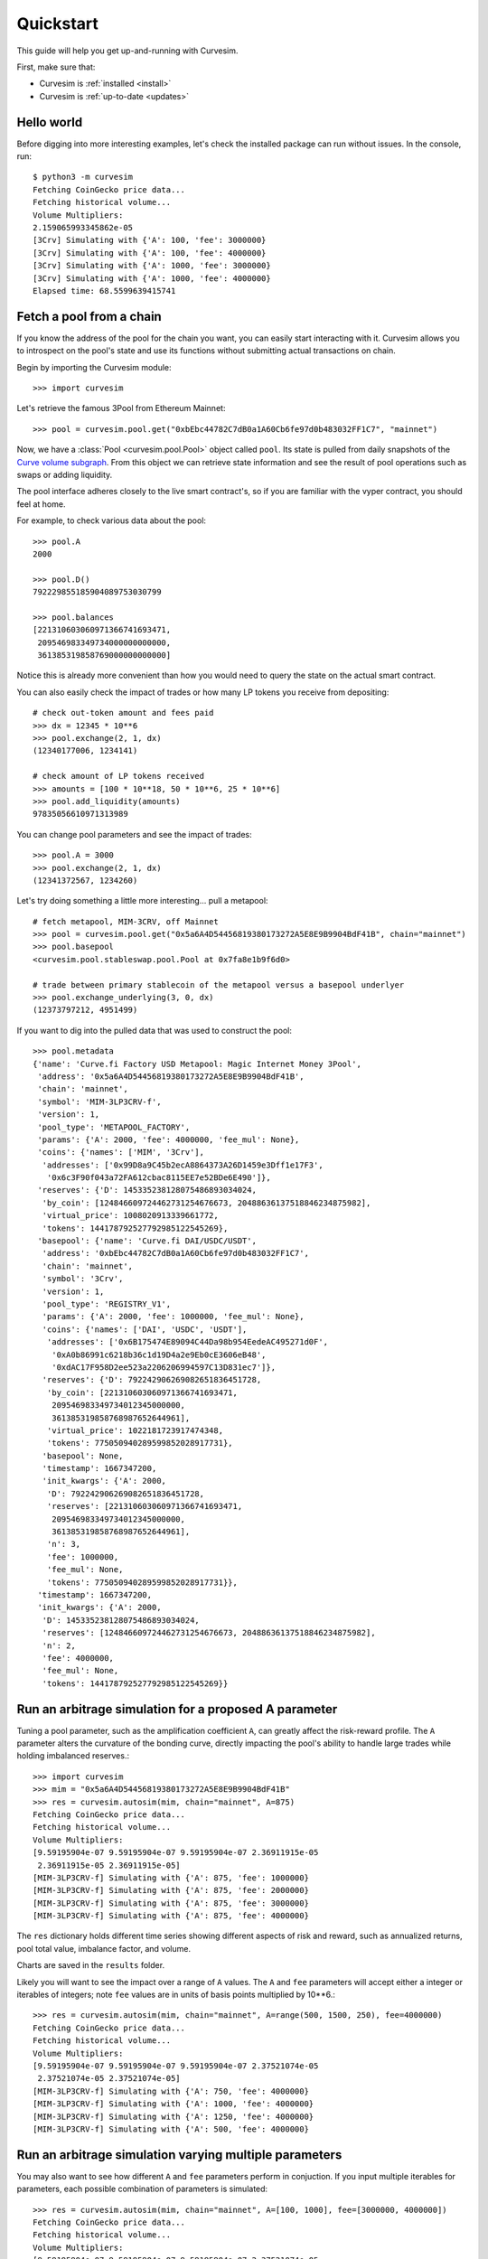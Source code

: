 .. _quickstart:

Quickstart
==========

This guide will help you get up-and-running with Curvesim.

First, make sure that:

* Curvesim is :ref:`installed <install>`
* Curvesim is :ref:`up-to-date <updates>`


Hello world
------------

Before digging into more interesting examples, let's check the installed package can
run without issues.  In the console, run::

    $ python3 -m curvesim
    Fetching CoinGecko price data...
    Fetching historical volume...
    Volume Multipliers:
    2.159065993345862e-05
    [3Crv] Simulating with {'A': 100, 'fee': 3000000}
    [3Crv] Simulating with {'A': 100, 'fee': 4000000}
    [3Crv] Simulating with {'A': 1000, 'fee': 3000000}
    [3Crv] Simulating with {'A': 1000, 'fee': 4000000}
    Elapsed time: 68.5599639415741


Fetch a pool from a chain
-------------------------

If you know the address of the pool for the chain you want, you can easily start
interacting with it. Curvesim allows you to introspect on the pool's state and use its
functions without submitting actual transactions on chain.

Begin by importing the Curvesim module::

    >>> import curvesim

Let's retrieve the famous 3Pool from Ethereum Mainnet::

    >>> pool = curvesim.pool.get("0xbEbc44782C7dB0a1A60Cb6fe97d0b483032FF1C7", "mainnet")

Now, we have a :class:`Pool <curvesim.pool.Pool>` object called ``pool``. Its state is
pulled from daily snapshots of the `Curve volume subgraph <https://github.com/curvefi/volume-subgraphs>`_.
From this object we can retrieve state information and see the result of pool 
operations such as swaps or adding liquidity.

The pool interface adheres closely to the live smart contract's, so if you are familiar
with the vyper contract, you should feel at home.

For example, to check various data about the pool::

    >>> pool.A
    2000

    >>> pool.D()
    792229855185904089753030799

    >>> pool.balances
    [221310603060971366741693471,
     209546983349734000000000000,
     361385319858769000000000000]

Notice this is already more convenient than how you would need to query the state on
the actual smart contract.

You can also easily check the impact of trades or how many LP tokens you receive from
depositing::

    # check out-token amount and fees paid
    >>> dx = 12345 * 10**6
    >>> pool.exchange(2, 1, dx)
    (12340177006, 1234141)

    # check amount of LP tokens received
    >>> amounts = [100 * 10**18, 50 * 10**6, 25 * 10**6]
    >>> pool.add_liquidity(amounts)
    97835056610971313989

You can change pool parameters and see the impact of trades::

    >>> pool.A = 3000
    >>> pool.exchange(2, 1, dx)
    (12341372567, 1234260)


Let's try doing something a little more interesting... pull a metapool::

    # fetch metapool, MIM-3CRV, off Mainnet
    >>> pool = curvesim.pool.get("0x5a6A4D54456819380173272A5E8E9B9904BdF41B", chain="mainnet")
    >>> pool.basepool
    <curvesim.pool.stableswap.pool.Pool at 0x7fa8e1b9f6d0>

    # trade between primary stablecoin of the metapool versus a basepool underlyer
    >>> pool.exchange_underlying(3, 0, dx)
    (12373797212, 4951499)


If you want to dig into the pulled data that was used to construct the pool::

    >>> pool.metadata
    {'name': 'Curve.fi Factory USD Metapool: Magic Internet Money 3Pool',
     'address': '0x5a6A4D54456819380173272A5E8E9B9904BdF41B',
     'chain': 'mainnet',
     'symbol': 'MIM-3LP3CRV-f',
     'version': 1,
     'pool_type': 'METAPOOL_FACTORY',
     'params': {'A': 2000, 'fee': 4000000, 'fee_mul': None},
     'coins': {'names': ['MIM', '3Crv'],
      'addresses': ['0x99D8a9C45b2ecA8864373A26D1459e3Dff1e17F3',
       '0x6c3F90f043a72FA612cbac8115EE7e52BDe6E490']},
     'reserves': {'D': 145335238128075486893034024,
      'by_coin': [124846609724462731254676673, 20488636137518846234875982],
      'virtual_price': 1008020913339661772,
      'tokens': 144178792527792985122545269},
     'basepool': {'name': 'Curve.fi DAI/USDC/USDT',
      'address': '0xbEbc44782C7dB0a1A60Cb6fe97d0b483032FF1C7',
      'chain': 'mainnet',
      'symbol': '3Crv',
      'version': 1,
      'pool_type': 'REGISTRY_V1',
      'params': {'A': 2000, 'fee': 1000000, 'fee_mul': None},
      'coins': {'names': ['DAI', 'USDC', 'USDT'],
       'addresses': ['0x6B175474E89094C44Da98b954EedeAC495271d0F',
        '0xA0b86991c6218b36c1d19D4a2e9Eb0cE3606eB48',
        '0xdAC17F958D2ee523a2206206994597C13D831ec7']},
      'reserves': {'D': 792242906269082651836451728,
       'by_coin': [221310603060971366741693471,
        209546983349734012345000000,
        361385319858768987652644961],
       'virtual_price': 1022181723917474348,
       'tokens': 775050940289599852028917731},
      'basepool': None,
      'timestamp': 1667347200,
      'init_kwargs': {'A': 2000,
       'D': 792242906269082651836451728,
       'reserves': [221310603060971366741693471,
        209546983349734012345000000,
        361385319858768987652644961],
       'n': 3,
       'fee': 1000000,
       'fee_mul': None,
       'tokens': 775050940289599852028917731}},
     'timestamp': 1667347200,
     'init_kwargs': {'A': 2000,
      'D': 145335238128075486893034024,
      'reserves': [124846609724462731254676673, 20488636137518846234875982],
      'n': 2,
      'fee': 4000000,
      'fee_mul': None,
      'tokens': 144178792527792985122545269}}




Run an arbitrage simulation for a proposed A parameter
------------------------------------------------------

Tuning a pool parameter, such as the amplification coefficient ``A``, can greatly affect the
risk-reward profile.  The ``A`` parameter alters the curvature of the bonding curve, directly
impacting the pool's ability to handle large trades while holding imbalanced reserves.::

    >>> import curvesim
    >>> mim = "0x5a6A4D54456819380173272A5E8E9B9904BdF41B"
    >>> res = curvesim.autosim(mim, chain="mainnet", A=875)
    Fetching CoinGecko price data...
    Fetching historical volume...
    Volume Multipliers:
    [9.59195904e-07 9.59195904e-07 9.59195904e-07 2.36911915e-05
     2.36911915e-05 2.36911915e-05]
    [MIM-3LP3CRV-f] Simulating with {'A': 875, 'fee': 1000000}
    [MIM-3LP3CRV-f] Simulating with {'A': 875, 'fee': 2000000}
    [MIM-3LP3CRV-f] Simulating with {'A': 875, 'fee': 3000000}
    [MIM-3LP3CRV-f] Simulating with {'A': 875, 'fee': 4000000}

The ``res`` dictionary holds different time series showing different aspects of risk and reward, such as annualized returns, pool total value, imbalance factor, and volume.

Charts are saved in the ``results`` folder.

Likely you will want to see the impact over a range of ``A`` values.  The ``A`` and ``fee`` parameters will accept either a integer or iterables of integers; note ``fee`` values are in units of basis points multiplied by 10**6.::
    
    >>> res = curvesim.autosim(mim, chain="mainnet", A=range(500, 1500, 250), fee=4000000)
    Fetching CoinGecko price data...
    Fetching historical volume...
    Volume Multipliers:
    [9.59195904e-07 9.59195904e-07 9.59195904e-07 2.37521074e-05
     2.37521074e-05 2.37521074e-05]
    [MIM-3LP3CRV-f] Simulating with {'A': 750, 'fee': 4000000}
    [MIM-3LP3CRV-f] Simulating with {'A': 1000, 'fee': 4000000}
    [MIM-3LP3CRV-f] Simulating with {'A': 1250, 'fee': 4000000}
    [MIM-3LP3CRV-f] Simulating with {'A': 500, 'fee': 4000000}


Run an arbitrage simulation varying multiple parameters
--------------------------------------------------------

You may also want to see how different ``A`` and ``fee`` parameters perform in conjuction.
If you input multiple iterables for parameters, each possible combination of parameters is simulated::

    >>> res = curvesim.autosim(mim, chain="mainnet", A=[100, 1000], fee=[3000000, 4000000])
    Fetching CoinGecko price data...
    Fetching historical volume...
    Volume Multipliers:
    [9.59195904e-07 9.59195904e-07 9.59195904e-07 2.37521074e-05
     2.37521074e-05 2.37521074e-05]
    [MIM-3LP3CRV-f] Simulating with {'A': 100, 'fee': 3000000}
    [MIM-3LP3CRV-f] Simulating with {'A': 100, 'fee': 4000000}
    [MIM-3LP3CRV-f] Simulating with {'A': 1000, 'fee': 3000000}
    [MIM-3LP3CRV-f] Simulating with {'A': 1000, 'fee': 4000000}


Fine-tuning the simulator
-------------------------
Other helpful parameters for :func:`.autosim` are:

    - ``src``: data source for prices and volumes.  Allowed values are 'coingecko', 'nomics', or 'local'
    - ``ncpu``: Number of cores to use.
    - ``days``: Number of days to fetch data for.
    - ``vol_mode``: Modes for limiting trade volume

      - 1: limits trade volumes proportionally to market volume for each pair
      - 2: limits trade volumes equally across pairs
      - 3: mode 2 for trades with meta-pool asset, mode 1 for basepool-only trades

    - ``test``: Sets ``A`` and ``fee`` params to a small set of values for testing purposes.

.. Note::
    Using the Nomics data source requires setting the NOMICS_API_KEY environment
    variable with a paid nomics API key.


Tips
----

Price data source
^^^^^^^^^^^^^^^^^

By default, Curvesim uses Coingecko pricing and volume data.  You can specify 
Nomics as the data provider, by using ``src='nomics'`` in simulations

In order to use this feature you will need to have the ``NOMICS_API_KEY``
environment variable set. You can manually set this when running the python
process; for your convenience, Curvesim will automatically load any
env variables it finds in a local ``.env`` file.


Parallel processing
^^^^^^^^^^^^^^^^^^^
By default, Curvesim will use the maximum number of cores available to run
simulations.  You can specify the exact number through the ``ncpu`` option.

For profiling the code, it is recommended to use ``ncpu=1``, as common
profilers (such as ``cProfile``) will not produce accurate results otherwise.



Errors and Exceptions
---------------------

All exceptions that Curvesim explicitly raises inherit from
:exc:`curvesim.exceptions.CurvesimException`.


-----------------------

Ready for more? Check out the :ref:`advanced <advanced>` section.

